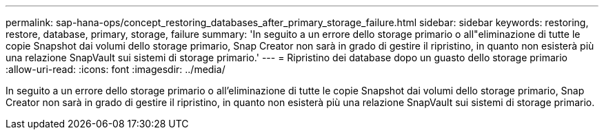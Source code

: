 ---
permalink: sap-hana-ops/concept_restoring_databases_after_primary_storage_failure.html 
sidebar: sidebar 
keywords: restoring, restore, database, primary, storage, failure 
summary: 'In seguito a un errore dello storage primario o all"eliminazione di tutte le copie Snapshot dai volumi dello storage primario, Snap Creator non sarà in grado di gestire il ripristino, in quanto non esisterà più una relazione SnapVault sui sistemi di storage primario.' 
---
= Ripristino dei database dopo un guasto dello storage primario
:allow-uri-read: 
:icons: font
:imagesdir: ../media/


[role="lead"]
In seguito a un errore dello storage primario o all'eliminazione di tutte le copie Snapshot dai volumi dello storage primario, Snap Creator non sarà in grado di gestire il ripristino, in quanto non esisterà più una relazione SnapVault sui sistemi di storage primario.
